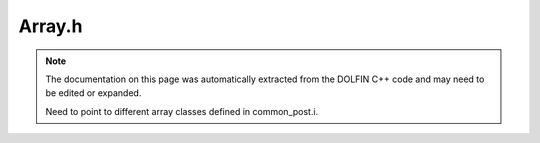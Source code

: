 .. Documentation for the header file dolfin/common/Array.h

.. _programmers_reference_python_common_array:

Array.h
=======

.. note::

    The documentation on this page was automatically extracted from
    the DOLFIN C++ code and may need to be edited or expanded.

    Need to point to different array classes defined in common_post.i.

